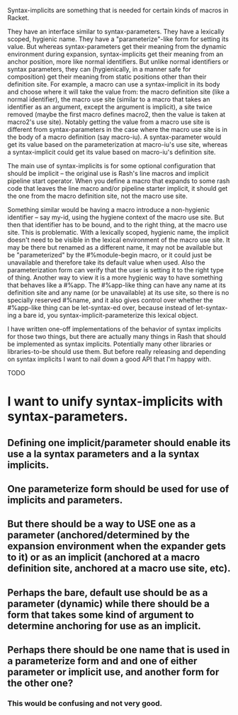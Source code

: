 Syntax-implicits are something that is needed for certain kinds of macros in Racket.

They have an interface similar to syntax-parameters.  They have a lexically scoped, hygienic name.  They have a "parameterize"-like form for setting its value.  But whereas syntax-parameters get their meaning from the dynamic environment during expansion, syntax-implicits get their meaning from an anchor position, more like normal identifiers.  But unlike normal identifiers or syntax parameters, they can (hygienically, in a manner safe for composition) get their meaning from static positions other than their definition site.  For example, a macro can use a syntax-implicit in its body and choose where it will take the value from:  the macro definition site (like a normal identifier), the macro use site (similar to a macro that takes an identifier as an argument, except the argument is implicit), a site twice removed (maybe the first macro defines macro2, then the value is taken at macro2's use site).  Notably getting the value from a macro use site is different from syntax-parameters in the case where the macro use site is in the body of a macro definition (say macro-iu).  A syntax-parameter would get its value based on the parameterization at macro-iu's use site, whereas a syntax-implicit could get its value based on macro-iu's definition site.

The main use of syntax-implicits is for some optional configuration that should be implicit -- the original use is Rash's line macros and implicit pipeline start operator.  When you define a macro that expands to some rash code that leaves the line macro and/or pipeline starter implicit, it should get the one from the macro definition site, not the macro use site.

Something similar would be having a macro introduce a non-hygienic identifier -- say my-id, using the hygiene context of the macro use site.  But then that identifier has to be bound, and to the right thing, at the macro use site.  This is problematic.  With a lexically scoped, hygienic name, the implicit doesn't need to be visible in the lexical environment of the macro use site.  It may be there but renamed as a different name, it may not be available but be "parameterized" by the #%module-begin macro, or it could just be unavailable and therefore take its default value when used.  Also the parameterization form can verify that the user is setting it to the right type of thing.  Another way to view it is a more hygienic way to have something that behaves like a #%app.  The #%app-like thing can have any name at its definition site and any name (or be unavailable) at its use site, so there is no specially reserved #%name, and it also gives control over whether the #%app-like thing can be let-syntax-ed over, because instead of let-syntax-ing a bare id, you syntax-implicit-parameterize this lexical object.

I have written one-off implementations of the behavior of syntax implicits for those two things, but there are actually many things in Rash that should be implemented as syntax implicits.  Potentially many other libraries or libraries-to-be should use them.  But before really releasing and depending on syntax implicits I want to nail down a good API that I'm happy with.

TODO

* I want to unify syntax-implicits with syntax-parameters.
** Defining one implicit/parameter should enable its use a la syntax parameters and a la syntax implicits.
** One parameterize form should be used for use of implicits and parameters.
** But there should be a way to USE one as a parameter (anchored/determined by the expansion environment when the expander gets to it) or as an implicit (anchored at a macro definition site, anchored at a macro use site, etc).

** Perhaps the bare, default use should be as a parameter (dynamic) while there should be a form that takes some kind of argument to determine anchoring for use as an implicit.
** Perhaps there should be one name that is used in a parameterize form and and one of either parameter or implicit use, and another form for the other one?
*** This would be confusing and not very good.

